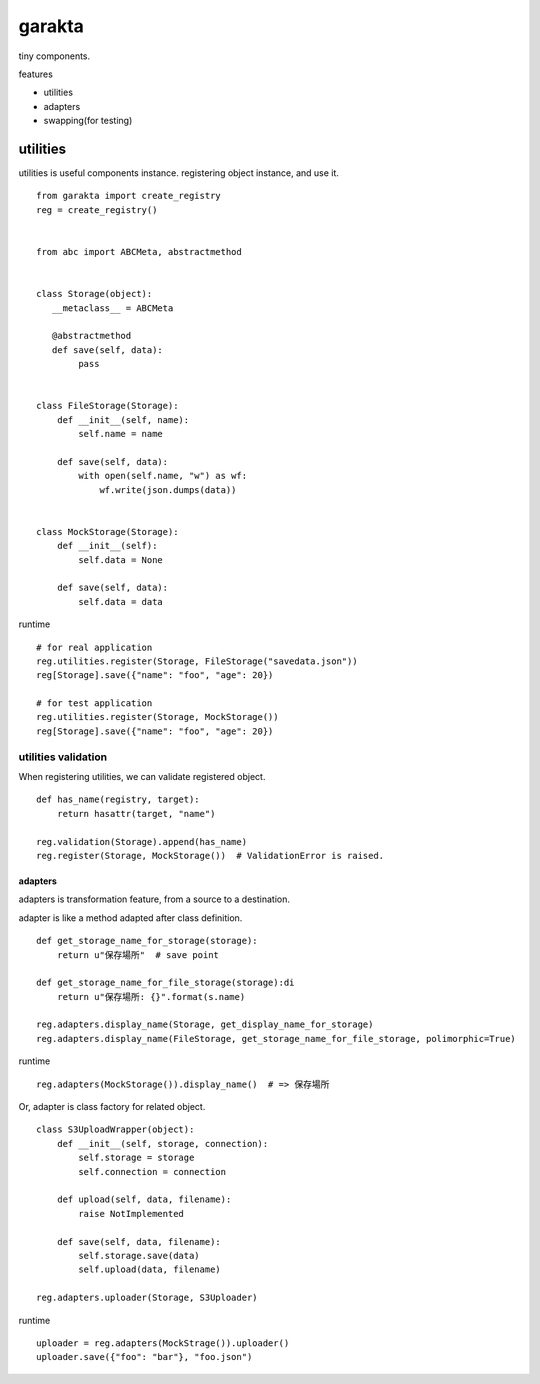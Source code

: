 garakta
========================================

tiny components.

features

- utilities
- adapters
- swapping(for testing)

utilities
----------------------------------------

utilities is useful components instance.
registering object instance, and use it.

::

    from garakta import create_registry
    reg = create_registry()


    from abc import ABCMeta, abstractmethod


    class Storage(object):
       __metaclass__ = ABCMeta

       @abstractmethod
       def save(self, data):
            pass


    class FileStorage(Storage):
        def __init__(self, name):
            self.name = name

        def save(self, data):
            with open(self.name, "w") as wf:
                wf.write(json.dumps(data))


    class MockStorage(Storage):
        def __init__(self):
            self.data = None

        def save(self, data):
            self.data = data


runtime

::

    # for real application
    reg.utilities.register(Storage, FileStorage("savedata.json"))
    reg[Storage].save({"name": "foo", "age": 20})

    # for test application
    reg.utilities.register(Storage, MockStorage())
    reg[Storage].save({"name": "foo", "age": 20})

utilities validation
~~~~~~~~~~~~~~~~~~~~~~~~~~~~~~~~~~~~~~~~

When registering utilities, we can validate registered object.

::

    def has_name(registry, target):
        return hasattr(target, "name")

    reg.validation(Storage).append(has_name)
    reg.register(Storage, MockStorage())  # ValidationError is raised.

adapters
^^^^^^^^^^^^^^^^^^^^^^^^^^^^^^^^^^^^^^^^

adapters is transformation feature, from a source to a destination.

adapter is like a method adapted after class definition.

::

    def get_storage_name_for_storage(storage):
        return u"保存場所"  # save point

    def get_storage_name_for_file_storage(storage):di
        return u"保存場所: {}".format(s.name)

    reg.adapters.display_name(Storage, get_display_name_for_storage)
    reg.adapters.display_name(FileStorage, get_storage_name_for_file_storage, polimorphic=True)


runtime

::

    reg.adapters(MockStorage()).display_name()  # => 保存場所

Or, adapter is class factory for related object.


::

    class S3UploadWrapper(object):
        def __init__(self, storage, connection):
            self.storage = storage
            self.connection = connection

        def upload(self, data, filename):
            raise NotImplemented

        def save(self, data, filename):
            self.storage.save(data)
            self.upload(data, filename)

    reg.adapters.uploader(Storage, S3Uploader)


runtime

::

    uploader = reg.adapters(MockStrage()).uploader()
    uploader.save({"foo": "bar"}, "foo.json")
